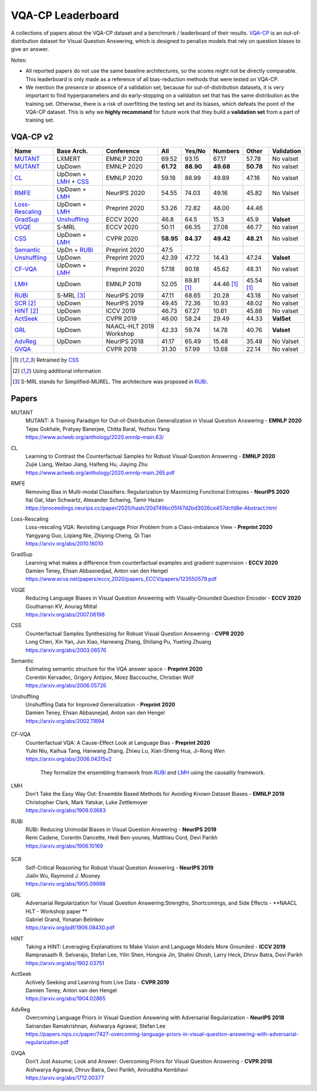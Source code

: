 
VQA-CP  Leaderboard
===================

A collections of papers about the VQA-CP dataset and a benchmark / leaderboard of their results.
VQA-CP_ is an out-of-distribution dataset for Visual Question Answering,
which is designed to penalize models that rely on question biases to give an answer.

Notes:

- All reported papers do not use the same baseline architectures, 
  so the scores might not be directly comparable. This leaderboard 
  is only made as a reference of all bias-reduction methods that 
  were tested on VQA-CP.

- We mention the presence or absence of a validation set, because 
  for out-of-distribution datasets, it is very important to find hyperparameters 
  and do early-stopping on a validation set that has the same distribution as 
  the training set. Otherwise, there is a risk of overfitting the testing set 
  and its biases, which defeats the point of the VQA-CP dataset. This is why we 
  **highly recommand**  for future work that they build a  **validation set**  
  from a part of training set.


VQA-CP v2
***********

+-----------------+----------------------+-------------------------+-----------+------------+------------+------------+------------+
|      Name       |      Base Arch.      |       Conference        |    All    |   Yes/No   |  Numbers   |   Other    | Validation |
+=================+======================+=========================+===========+============+============+============+============+
| MUTANT_         | LXMERT               | EMNLP 2020              | 69.52     | 93.15      | 67.17      | 57.78      | No valset  |
+-----------------+----------------------+-------------------------+-----------+------------+------------+------------+------------+
| MUTANT_         | UpDown               | EMNLP 2020              | **61.72** | **88.90**  | **49.68**  | **50.78**  | No valset  |
+-----------------+----------------------+-------------------------+-----------+------------+------------+------------+------------+
| CL_             | UpDown + LMH_ + CSS_ | EMNLP 2020              | 59.18     | 86.99      | 49.89      | 47.16      | No valset  |
+-----------------+----------------------+-------------------------+-----------+------------+------------+------------+------------+
| RMFE_           | UpDown + LMH_        | NeurIPS 2020            | 54.55     | 74.03      | 49.16      | 45.82      | No Valset  |
+-----------------+----------------------+-------------------------+-----------+------------+------------+------------+------------+
| Loss-Rescaling_ | UpDown + LMH_        | Preprint 2020           | 53.26     | 72.82      | 48.00      | 44.46      |            |
+-----------------+----------------------+-------------------------+-----------+------------+------------+------------+------------+
| GradSup_        | Unshuffling_         | ECCV 2020               | 46.8      | 64.5       | 15.3       | 45.9       | **Valset** |
+-----------------+----------------------+-------------------------+-----------+------------+------------+------------+------------+
| VGQE_           | S-MRL                | ECCV 2020               | 50.11     | 66.35      | 27.08      | 46.77      | No valset  |
+-----------------+----------------------+-------------------------+-----------+------------+------------+------------+------------+
| CSS_            | UpDown + LMH_        | CVPR 2020               | **58.95** | **84.37**  | **49.42**  | **48.21**  | No valset  |
+-----------------+----------------------+-------------------------+-----------+------------+------------+------------+------------+
| Semantic_       | UpDn + RUBi_         | Preprint 2020           | 47.5      |            |            |            |            |
+-----------------+----------------------+-------------------------+-----------+------------+------------+------------+------------+
| Unshuffling_    | UpDown               | Preprint 2020           | 42.39     | 47.72      | 14.43      | 47.24      | **Valset** |
+-----------------+----------------------+-------------------------+-----------+------------+------------+------------+------------+
| CF-VQA_         | UpDown + LMH_        | Preprint 2020           | 57.18     | 80.18      | 45.62      | 48.31      | No valset  |
+-----------------+----------------------+-------------------------+-----------+------------+------------+------------+------------+
| LMH_            | UpDown               | EMNLP 2019              | 52.05     | 69.81 [1]_ | 44.46 [1]_ | 45.54 [1]_ | No valset  |
+-----------------+----------------------+-------------------------+-----------+------------+------------+------------+------------+
| RUBi_           | S-MRL [3]_           | NeurIPS 2019            | 47.11     | 68.65      | 20.28      | 43.18      | No valset  |
+-----------------+----------------------+-------------------------+-----------+------------+------------+------------+------------+
| SCR_ [2]_       | UpDown               | NeurIPS 2019            | 49.45     | 72.36      | 10.93      | 48.02      | No valset  |
+-----------------+----------------------+-------------------------+-----------+------------+------------+------------+------------+
| HINT_ [2]_      | UpDown               | ICCV 2019               | 46.73     | 67.27      | 10.61      | 45.88      | No valset  |
+-----------------+----------------------+-------------------------+-----------+------------+------------+------------+------------+
| ActSeek_        | UpDown               | CVPR 2019               | 46.00     | 58.24      | 29.49      | 44.33      | **ValSet** |
+-----------------+----------------------+-------------------------+-----------+------------+------------+------------+------------+
| GRL_            | UpDown               | NAACL-HLT 2019 Workshop | 42.33     | 59.74      | 14.78      | 40.76      | **Valset** |
+-----------------+----------------------+-------------------------+-----------+------------+------------+------------+------------+
| AdvReg_         | UpDown               | NeurIPS 2018            | 41.17     | 65.49      | 15.48      | 35.48      | No Valset  |
+-----------------+----------------------+-------------------------+-----------+------------+------------+------------+------------+
| GVQA_           |                      | CVPR 2018               | 31.30     | 57.99      | 13.68      | 22.14      | No valset  |
+-----------------+----------------------+-------------------------+-----------+------------+------------+------------+------------+

.. [1] Retrained by CSS_
.. [2] Using additional information
.. [3] S-MRL stands for Simplified-MUREL. The architecture was proposed in RUBi_.

.. VQA-CP v1
.. *********

Papers
******

.. .. |br| raw:: html

..    <br />


_`MUTANT`
    | MUTANT: A Training Paradigm for Out-of-Distribution Generalization in Visual Question Answering -  **EMNLP 2020** 
    | Tejas Gokhale, Pratyay Banerjee, Chitta Baral, Yezhou Yang
    | https://www.aclweb.org/anthology/2020.emnlp-main.63/

_`CL`
    | Learning to Contrast the Counterfactual Samples for Robust Visual Question Answering   -  **EMNLP 2020** 
    | Zujie Liang, Weitao Jiang, Haifeng Hu, Jiaying Zhu                                                       
    | https://www.aclweb.org/anthology/2020.emnlp-main.265.pdf                                                 
_`RMFE`
    | Removing Bias in Multi-modal Classifiers: Regularization by Maximizing Functional Entropies -  **NeurIPS 2020** 
    | Itai Gat, Idan Schwartz, Alexander Schwing, Tamir Hazan                                                         
    | https://proceedings.neurips.cc/paper/2020/hash/20d749bc05f47d2bd3026ce457dcfd8e-Abstract.html                   
_`Loss-Rescaling`
    | Loss-rescaling VQA: Revisiting Language Prior Problem from a Class-imbalance View - **Preprint 2020** 
    | Yangyang Guo, Liqiang Nie, Zhiyong Cheng, Qi Tian                                                     
    | https://arxiv.org/abs/2010.16010                                                                      
_`GradSup`
    | Learning what makes a difference from counterfactual examples and gradient supervision -  **ECCV 2020** 
    | Damien Teney, Ehsan Abbasnedjad, Anton van den Hengel                                                   
    | https://www.ecva.net/papers/eccv_2020/papers_ECCV/papers/123550579.pdf                                  
_`VGQE`
    | Reducing Language Biases in Visual Question Answering with Visually-Grounded Question Encoder  -  **ECCV 2020** 
    | Gouthaman KV, Anurag Mittal                                                                                     
    | https://arxiv.org/abs/2007.06198                                                                                
_`CSS`
    | Counterfactual Samples Synthesizing for Robust Visual Question Answering -  **CVPR 2020** 
    | Long Chen, Xin Yan, Jun Xiao, Hanwang Zhang, Shiliang Pu, Yueting Zhuang                  
    | https://arxiv.org/abs/2003.06576                                                          
_`Semantic`
    | Estimating semantic structure for the VQA answer space  -  **Preprint 2020** 
    | Corentin Kervadec, Grigory Antipov, Moez Baccouche, Christian Wolf           
    | https://arxiv.org/abs/2006.05726                                             
_`Unshuffling`
    | Unshuffling Data for Improved Generalization -  **Preprint 2020** 
    | Damien Teney, Ehsan Abbasnejad, Anton van den Hengel              
    | https://arxiv.org/abs/2002.11894                                  

        .. raw:: html

            <details><summary>Summary</summary>

            Inspired by Invariant Risk Minimization (Arjovskyet al.).
            They make use of two training sets with different
            biases to learn a more robust classifier (that will perform
            better on OOD data). 

            </details>

_`CF-VQA`
    | Counterfactual VQA: A Cause-Effect Look at Language Bias  -  **Preprint 2020** 
    | Yulei Niu, Kaihua Tang, Hanwang Zhang, Zhiwu Lu, Xian-Sheng Hua, Ji-Rong Wen   
    | https://arxiv.org/abs/2006.04315v2                                             

        .. raw:: html

            <details><summary>Summary</summary>

        They formalize the ensembling framwork from RUBi_ and LMH_ using
        the causality framework.

        .. raw:: html

            </details>

_`LMH`
    | Don’t Take the Easy Way Out: Ensemble Based Methods for Avoiding Known Dataset Biases -  **EMNLP 2019** 
    | Christopher Clark, Mark Yatskar, Luke Zettlemoyer                                                       
    | https://arxiv.org/abs/1909.03683                                                                        
_`RUBi`
    | RUBi: Reducing Unimodal Biases in Visual Question Answering  -  **NeurIPS 2019** 
    | Remi Cadene, Corentin Dancette, Hedi Ben-younes, Matthieu Cord, Devi Parikh      
    | https://arxiv.org/abs/1906.10169                                                 

        .. raw:: html
            
            <details><summary>Summary</summary>        
                <p>During training : Ensembling with a question-only model that will learn the biases, and let the main VQA model learn
                useful behaviours.</p>

                <p>During testing: We remove the question-only model, and keep only the VQA model.</p>
            
            </details>

_`SCR` 
    | Self-Critical Reasoning for Robust Visual Question Answering -  **NeurIPS 2019** 
    | Jialin Wu, Raymond J. Mooney                                                     
    | https://arxiv.org/abs/1905.09998    
_`GRL`
    | Adversarial Regularization for Visual Question Answering:Strengths, Shortcomings, and Side Effects -  **NAACL HLT - Workshop paper **
    | Gabriel Grand, Yonatan Belinkov
    | https://arxiv.org/pdf/1906.08430.pdf
_`HINT`
    | Taking a HINT: Leveraging Explanations to Make Vision and Language Models More Grounded -  **ICCV 2019**           
    | Ramprasaath R. Selvaraju, Stefan Lee, Yilin Shen, Hongxia Jin, Shalini Ghosh, Larry Heck, Dhruv Batra, Devi Parikh 
    | https://arxiv.org/abs/1902.03751                                                                                   
_`ActSeek`
    | Actively Seeking and Learning from Live Data -  **CVPR 2019** 
    | Damien Teney, Anton van den Hengel                            
    | https://arxiv.org/abs/1904.02865                              
_`AdvReg`
    | Overcoming Language Priors in Visual Question Answering with Adversarial Regularization -  **NeurIPS 2018**                   
    | Sainandan Ramakrishnan, Aishwarya Agrawal, Stefan Lee                                                                         
    | https://papers.nips.cc/paper/7427-overcoming-language-priors-in-visual-question-answering-with-adversarial-regularization.pdf 
_`GVQA`
    | Don’t Just Assume; Look and Answer: Overcoming Priors for Visual Question Answering -  **CVPR 2018** 
    | Aishwarya Agrawal, Dhruv Batra, Devi Parikh, Aniruddha Kembhavi                                      
    | https://arxiv.org/abs/1712.00377                                                                     



.. _VQA-CP: https://arxiv.org/abs/1712.00377
